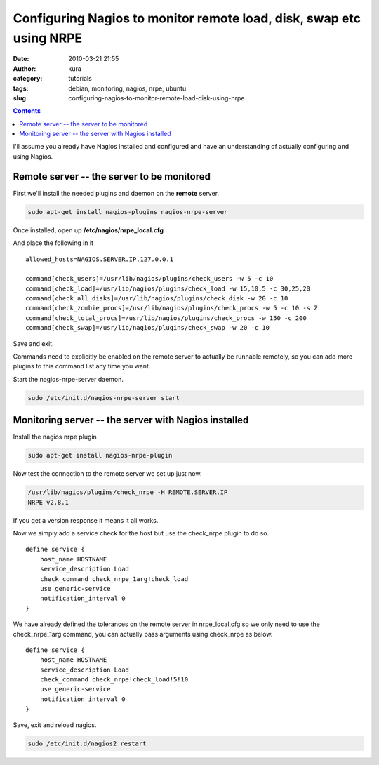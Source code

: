 Configuring Nagios to monitor remote load, disk, swap etc using NRPE
####################################################################
:date: 2010-03-21 21:55
:author: kura
:category: tutorials
:tags: debian, monitoring, nagios, nrpe, ubuntu
:slug: configuring-nagios-to-monitor-remote-load-disk-using-nrpe

.. contents::
    :backlinks: none

I'll assume you already have Nagios installed and configured and have an
understanding of actually configuring and using Nagios.

Remote server -- the server to be monitored
-------------------------------------------

First we'll install the needed plugins and daemon on the **remote**
server.

.. code:: bash

    sudo apt-get install nagios-plugins nagios-nrpe-server

Once installed, open up **/etc/nagios/nrpe_local.cfg**

And place the following in it

::

    allowed_hosts=NAGIOS.SERVER.IP,127.0.0.1

    command[check_users]=/usr/lib/nagios/plugins/check_users -w 5 -c 10
    command[check_load]=/usr/lib/nagios/plugins/check_load -w 15,10,5 -c 30,25,20
    command[check_all_disks]=/usr/lib/nagios/plugins/check_disk -w 20 -c 10
    command[check_zombie_procs]=/usr/lib/nagios/plugins/check_procs -w 5 -c 10 -s Z
    command[check_total_procs]=/usr/lib/nagios/plugins/check_procs -w 150 -c 200
    command[check_swap]=/usr/lib/nagios/plugins/check_swap -w 20 -c 10

Save and exit.

Commands need to explicitly be enabled on the remote server to actually
be runnable remotely, so you can add more plugins to this command list
any time you want.

Start the nagios-nrpe-server daemon.

.. code:: bash

    sudo /etc/init.d/nagios-nrpe-server start

Monitoring server -- the server with Nagios installed
-----------------------------------------------------

Install the nagios nrpe plugin

.. code:: bash

    sudo apt-get install nagios-nrpe-plugin

Now test the connection to the remote server we set up just now.

.. code:: bash

    /usr/lib/nagios/plugins/check_nrpe -H REMOTE.SERVER.IP
    NRPE v2.8.1

If you get a version response it means it all works.

Now we simply add a service check for the host but use the check_nrpe
plugin to do so.

::

    define service {
        host_name HOSTNAME
        service_description Load
        check_command check_nrpe_1arg!check_load
        use generic-service
        notification_interval 0
    }

We have already defined the tolerances on the remote server in
nrpe_local.cfg so we only need to use the check_nrpe_1arg command,
you can actually pass arguments using check_nrpe as below.

::

    define service {
        host_name HOSTNAME
        service_description Load
        check_command check_nrpe!check_load!5!10
        use generic-service
        notification_interval 0
    }

Save, exit and reload nagios.

.. code:: bash

    sudo /etc/init.d/nagios2 restart

